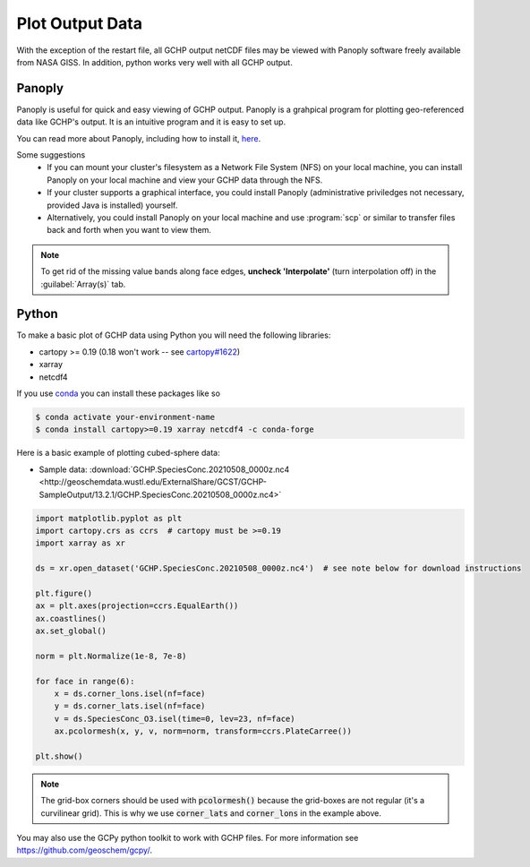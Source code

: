 
Plot Output Data
================

With the exception of the restart file, all GCHP output netCDF files may be viewed with Panoply software freely available from NASA GISS. In addition, python works very well with all GCHP output.

Panoply
-------

Panoply is useful for quick and easy viewing of GCHP output. 
Panoply is a grahpical program for plotting geo-referenced data like GCHP's output. 
It is an intuitive program and it is easy to set up.

.. image:: /_static/panoply_example.png
   :width: 100%

You can read more about Panoply, including how to install it, `here <https://www.giss.nasa.gov/tools/panoply/>`_.

Some suggestions
  * If you can mount your cluster's filesystem as a Network File System (NFS) on your local machine, you can install Panoply on your local machine and view your GCHP data through the NFS. 
  * If your cluster supports a graphical interface, you could install Panoply (administrative priviledges not necessary, provided Java is installed) yourself. 
  * Alternatively, you could install Panoply on your local machine and use :program:`scp` or similar to transfer files back and forth when you want to view them.


.. note::
    
    To get rid of the missing value bands along face edges, **uncheck 'Interpolate'** (turn interpolation off) in the :guilabel:`Array(s)` tab.

Python
------

To make a basic plot of GCHP data using Python you will need the following libraries:

* cartopy >= 0.19 (0.18 won't work -- see `cartopy#1622 <https://github.com/SciTools/cartopy/pull/1622>`_)
* xarray 
* netcdf4

If you use `conda <https://docs.conda.io/en/latest/>`_ you can install these packages like so 

.. code-block:: console

    $ conda activate your-environment-name
    $ conda install cartopy>=0.19 xarray netcdf4 -c conda-forge

Here is a basic example of plotting cubed-sphere data:

* Sample data: :download:`GCHP.SpeciesConc.20210508_0000z.nc4 <http://geoschemdata.wustl.edu/ExternalShare/GCST/GCHP-SampleOutput/13.2.1/GCHP.SpeciesConc.20210508_0000z.nc4>`

.. code-block:: python

    import matplotlib.pyplot as plt
    import cartopy.crs as ccrs  # cartopy must be >=0.19
    import xarray as xr
    
    ds = xr.open_dataset('GCHP.SpeciesConc.20210508_0000z.nc4')  # see note below for download instructions

    plt.figure()
    ax = plt.axes(projection=ccrs.EqualEarth())
    ax.coastlines()
    ax.set_global()

    norm = plt.Normalize(1e-8, 7e-8)
    
    for face in range(6):
        x = ds.corner_lons.isel(nf=face)
        y = ds.corner_lats.isel(nf=face)
        v = ds.SpeciesConc_O3.isel(time=0, lev=23, nf=face)
        ax.pcolormesh(x, y, v, norm=norm, transform=ccrs.PlateCarree())
    
    plt.show()

.. image:: /_static/sample_gchp_output.png
   :width: 100%

.. note:: 
   
   The grid-box corners should be used with :code:`pcolormesh()` because the grid-boxes are not regular (it's a curvilinear grid).
   This is why we use :code:`corner_lats` and :code:`corner_lons` in the example above.

You may also use the GCPy python toolkit to work with GCHP files. For more information see `https://github.com/geoschem/gcpy/ <https://github.com/geoschem/gcpy/>`_.
